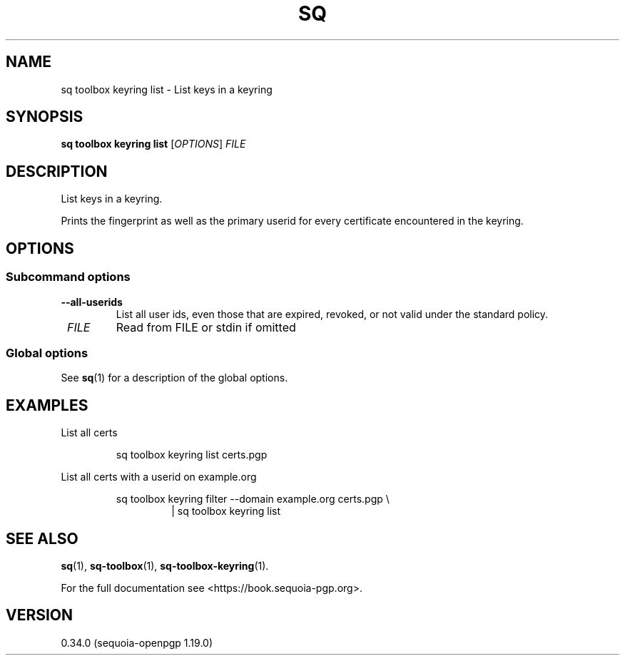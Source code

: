 .TH SQ 1 0.34.0 "Sequoia PGP" "User Commands"
.SH NAME
sq toolbox keyring list \- List keys in a keyring
.SH SYNOPSIS
.br
\fBsq toolbox keyring list\fR [\fIOPTIONS\fR] \fIFILE\fR
.SH DESCRIPTION
List keys in a keyring.
.PP
Prints the fingerprint as well as the primary userid for every
certificate encountered in the keyring.
.PP


.SH OPTIONS
.SS "Subcommand options"
.TP
\fB\-\-all\-userids\fR
List all user ids, even those that are expired, revoked, or not valid under the standard policy.
.TP
 \fIFILE\fR
Read from FILE or stdin if omitted
.SS "Global options"
See \fBsq\fR(1) for a description of the global options.
.SH EXAMPLES
.PP

.PP
List all certs
.PP
.nf
.RS
sq toolbox keyring list certs.pgp
.RE
.PP
.fi

.PP
List all certs with a userid on example.org
.PP
.nf
.RS
sq toolbox keyring filter \-\-domain example.org certs.pgp \\
.RE
.RS
.RS
| sq toolbox keyring list
.RE
.RE
.fi
.SH "SEE ALSO"
.nh
\fBsq\fR(1), \fBsq\-toolbox\fR(1), \fBsq\-toolbox\-keyring\fR(1).
.hy
.PP
For the full documentation see <https://book.sequoia\-pgp.org>.
.SH VERSION
0.34.0 (sequoia\-openpgp 1.19.0)
